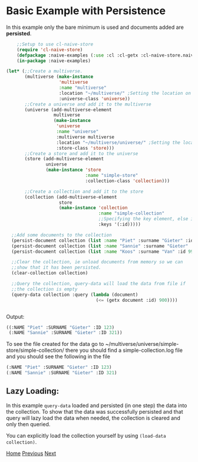 * Basic Example with Persistence

In this example only the bare minimum is used and documents added are **persisted**.

#+BEGIN_SRC lisp
    ;;Setup to use cl-naive-store
    (require 'cl-naive-store)
    (defpackage :naive-examples (:use :cl :cl-getx :cl-naive-store.naive-core))
    (in-package :naive-examples)

(let* (;;Create a multiverse.
       (multiverse (make-instance
                    'multiverse
                    :name "multiverse"
                    :location "~/multiverse/" ;Setting the location on disk.
                    :universe-class 'universe))
       ;;Create a universe and add it to the multiverse
       (universe (add-multiverse-element
                  multiverse
                  (make-instance
                   'universe
                   :name "universe"
                   :multiverse multiverse
                   :location "~/multiverse/universe/" ;Setting the location on disk.
                   :store-class 'store)))
       ;;Create a store and add it to the universe
       (store (add-multiverse-element
               universe
               (make-instance 'store
                              :name "simple-store"
                              :collection-class 'collection)))

       ;;Create a collection and add it to the store
       (collection (add-multiverse-element
                    store
                    (make-instance 'collection
                                   :name "simple-collection"
                                   ;;Specifying the key element, else its :key
                                   :keys '(:id)))))

  ;;Add some documents to the collection
  (persist-document collection (list :name "Piet" :surname "Gieter" :id 123))
  (persist-document collection (list :name "Sannie" :surname "Gieter" :id 321))
  (persist-document collection (list :name "Koos" :surname "Van" :id 999))

  ;;Clear the collection, ie unload documents from memory so we can
  ;;show that it has been persisted.
  (clear-collection collection)

  ;;Query the collection, query-data will load the data from file if
  ;;the collection is empty
  (query-data collection :query (lambda (document)
                                  (<= (getx document :id) 900))))
    

#+END_SRC

Output:

#+BEGIN_SRC lisp
  ((:NAME "Piet" :SURNAME "Gieter" :ID 123)
   (:NAME "Sannie" :SURNAME "Gieter" :ID 321))
#+END_SRC

To see the file created for the data go to ~/multiverse/universe/simple-store/simple-collection/ there you should find a simple-collection.log file and you should see the following in the file

#+BEGIN_SRC lisp
  (:NAME "Piet" :SURNAME "Gieter" :ID 123)
  (:NAME "Sannie" :SURNAME "Gieter" :ID 321)
#+END_SRC

** Lazy Loading:

In this example =query-data= loaded and persisted (in one step) the
data into the collection. To show that the data was successfully
persisted and that query will lazy load the data when needed, the
collection is cleared and only then queried. 

You can explicitly load the collection yourself by using =(load-data collection)=.

[[file:home.org][Home]] [[file:basic-example.org][Previous]] [[file:indexed-example.org][Next]]
